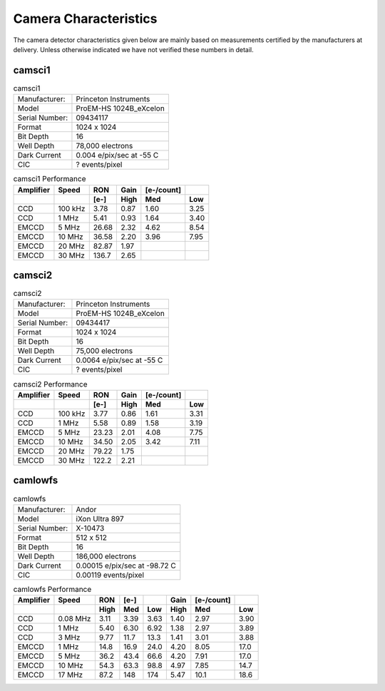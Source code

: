 Camera Characteristics
=============================

The camera detector characteristics given below are mainly based on measurements certified by the manufacturers at delivery.  Unless otherwise indicated we have not verified these numbers in detail.

camsci1
--------------------

.. list-table:: camsci1
   :header-rows: 0
   
   * - Manufacturer: 
     - Princeton Instruments
   * - Model
     - ProEM-HS 1024B_eXcelon
   * - Serial Number:
     - 09434117
   * - Format
     - 1024 x 1024
   * - Bit Depth
     - 16
   * - Well Depth
     - 78,000 electrons
   * - Dark Current
     - 0.004 e/pix/sec at -55 C
   * - CIC
     - ? events/pixel
     
.. list-table:: camsci1 Performance
   :header-rows: 2  
  
   * - Amplifier
     - Speed
     - RON
     - Gain 
     - [e-/count]
     -
   * - 
     -
     - [e-]
     - High
     - Med
     - Low
   * - CCD
     - 100 kHz
     - 3.78
     - 0.87
     - 1.60
     - 3.25
   * - CCD
     - 1 MHz
     - 5.41
     - 0.93
     - 1.64
     - 3.40
   * - EMCCD
     - 5 MHz
     - 26.68
     - 2.32
     - 4.62
     - 8.54
   * - EMCCD
     - 10 MHz
     - 36.58
     - 2.20
     - 3.96
     - 7.95
   * - EMCCD
     - 20 MHz
     - 82.87
     - 1.97
     -
     -
   * - EMCCD
     - 30 MHz
     - 136.7
     - 2.65
     -
     -
     
camsci2
--------------------

.. list-table:: camsci2
   :header-rows: 0
   
   * - Manufacturer: 
     - Princeton Instruments
   * - Model
     - ProEM-HS 1024B_eXcelon
   * - Serial Number:
     - 09434417
   * - Format
     - 1024 x 1024
   * - Bit Depth
     - 16
   * - Well Depth
     - 75,000 electrons
   * - Dark Current
     - 0.0064 e/pix/sec at -55 C
   * - CIC
     - ? events/pixel  
     
.. list-table:: camsci2 Performance
   :header-rows: 2  
  
   * - Amplifier
     - Speed
     - RON
     - Gain 
     - [e-/count]
     -
   * - 
     -
     - [e-]
     - High
     - Med
     - Low
   * - CCD
     - 100 kHz
     - 3.77
     - 0.86
     - 1.61
     - 3.31
   * - CCD
     - 1 MHz
     - 5.58
     - 0.89
     - 1.58
     - 3.19
   * - EMCCD
     - 5 MHz
     - 23.23
     - 2.01
     - 4.08
     - 7.75
   * - EMCCD
     - 10 MHz
     - 34.50
     - 2.05
     - 3.42
     - 7.11
   * - EMCCD
     - 20 MHz
     - 79.22
     - 1.75
     -
     -
   * - EMCCD
     - 30 MHz
     - 122.2
     - 2.21
     -
     -
   
camlowfs
--------------------

.. list-table:: camlowfs
   :header-rows: 0
   
   * - Manufacturer: 
     - Andor
   * - Model
     - iXon Ultra 897
   * - Serial Number:
     - X-10473
   * - Format
     - 512 x 512
   * - Bit Depth
     - 16
   * - Well Depth
     - 186,000 electrons
   * - Dark Current
     - 0.00015 e/pix/sec at -98.72 C
   * - CIC
     - 0.00119 events/pixel
     
     
.. list-table:: camlowfs Performance
   :header-rows: 2  
  
   * - Amplifier
     - Speed
     - RON
     - [e-]
     -
     - Gain 
     - [e-/count]
     -
   * - 
     -
     - High
     - Med
     - Low
     - High
     - Med
     - Low
   * - CCD
     - 0.08 MHz
     - 3.11
     - 3.39
     - 3.63
     - 1.40
     - 2.97
     - 3.90
   * - CCD
     - 1 MHz
     - 5.40
     - 6.30
     - 6.92
     - 1.38
     - 2.97
     - 3.89
   * - CCD
     - 3 MHz
     - 9.77
     - 11.7
     - 13.3
     - 1.41
     - 3.01
     - 3.88
   * - EMCCD
     - 1 MHz
     - 14.8
     - 16.9
     - 24.0
     - 4.20
     - 8.05
     - 17.0
   * - EMCCD
     - 5 MHz
     - 36.2
     - 43.4
     - 66.6
     - 4.20
     - 7.91
     - 17.0
   * - EMCCD
     - 10 MHz
     - 54.3
     - 63.3
     - 98.8
     - 4.97
     - 7.85
     - 14.7
   * - EMCCD
     - 17 MHz
     - 87.2
     - 148
     - 174
     - 5.47
     - 10.1
     - 18.6
